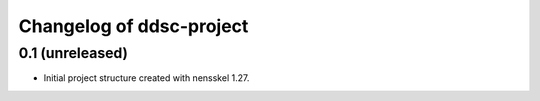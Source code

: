 Changelog of ddsc-project
===================================================


0.1 (unreleased)
----------------

- Initial project structure created with nensskel 1.27.

